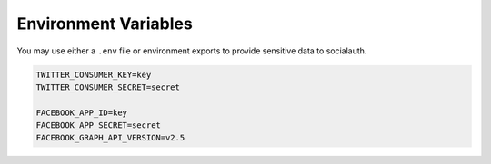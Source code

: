 Environment Variables
=====================

You may use either a ``.env`` file or environment exports to provide sensitive
data to socialauth.

.. code-block:: text

    TWITTER_CONSUMER_KEY=key
    TWITTER_CONSUMER_SECRET=secret

    FACEBOOK_APP_ID=key
    FACEBOOK_APP_SECRET=secret
    FACEBOOK_GRAPH_API_VERSION=v2.5
